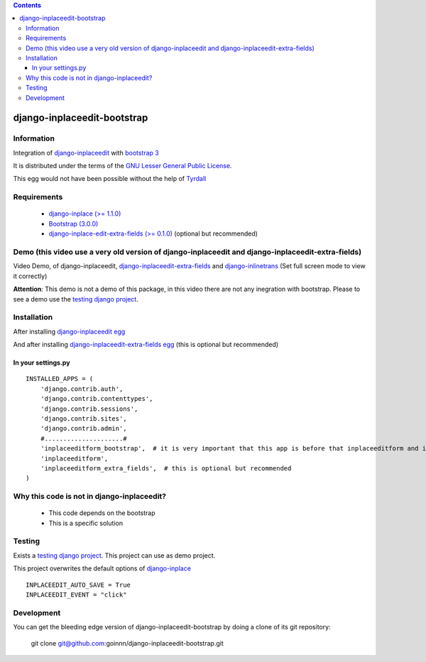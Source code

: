 .. contents::

============================
django-inplaceedit-bootstrap
============================

Information
===========

.. image:: https://badge.fury.io/py/django-inplaceedit-bootstrap.png
    :target: https://badge.fury.io/py/django-inplaceedit-bootstrap

.. image:: https://pypip.in/d/django-inplaceedit-bootstrap/badge.png
    :target: https://pypi.python.org/pypi/django-inplaceedit-bootstrap

Integration of `django-inplaceedit <http://pypi.python.org/pypi/django-inplaceedit/>`_ with `bootstrap 3 <http://getbootstrap.com/>`_

It is distributed under the terms of the `GNU Lesser General Public
License <http://www.gnu.org/licenses/lgpl.html>`_.

This egg would not have been possible without the help of `Tyrdall <https://github.com/Yaco-Sistemas/django-inplaceedit/pull/33>`_

Requirements
============

 * `django-inplace (>= 1.1.0) <http://pypi.python.org/pypi/django-inplaceedit/>`_
 * `Bootstrap (3.0.0) <https://github.com/twbs/bootstrap/archive/v3.0.0.zip>`_ 
 * `django-inplace-edit-extra-fields (>= 0.1.0) <http://pypi.python.org/pypi/django-inplaceedit-extra-fields/>`_ (optional but recommended)

Demo (this video use a very old version of django-inplaceedit and django-inplaceedit-extra-fields)
==================================================================================================

Video Demo, of django-inplaceedit, `django-inplaceedit-extra-fields <http://pypi.python.org/pypi/django-inplaceedit-extra-fields>`_ and `django-inlinetrans <http://pypi.python.org/pypi/django-inlinetrans>`_ (Set full screen mode to view it correctly)


.. image:: https://github.com/Yaco-Sistemas/django-inplaceedit/raw/master/video-frame.png
   :target: http://www.youtube.com/watch?v=_EjisXtMy_Y

**Attention**: This demo is not a demo of this package, in this video there are not any inegration with bootstrap. Please to see a demo use the `testing django project <https://github.com/goinnn/django-inplaceedit-bootstrap/tree/master/testing/>`_.

Installation
============

After installing `django-inplaceedit egg`_


.. _`django-inplaceedit egg`: https://django-inplaceedit.readthedocs.org/en/latest/install.html


And after installing `django-inplaceedit-extra-fields egg`_ (this is optional but recommended)


.. _`django-inplaceedit-extra-fields egg`: https://pypi.python.org/pypi/django-inplaceedit-extra-fields#installation

In your settings.py
-------------------

::

    INSTALLED_APPS = (
        'django.contrib.auth',
        'django.contrib.contenttypes',
        'django.contrib.sessions',
        'django.contrib.sites',
        'django.contrib.admin',
        #.....................#
        'inplaceeditform_bootstrap',  # it is very important that this app is before that inplaceeditform and inplaceeditform_extra_fields
        'inplaceeditform',
        'inplaceeditform_extra_fields',  # this is optional but recommended
    )


Why this code is not in django-inplaceedit?
===========================================

 * This code depends on the bootstrap
 * This is a specific solution


Testing
=======

Exists a `testing django project <https://github.com/goinnn/django-inplaceedit-bootstrap/tree/master/testing/>`_. This project can use as demo project.

This project overwrites the default options of `django-inplace <http://pypi.python.org/pypi/django-inplaceedit/>`_

::

    INPLACEEDIT_AUTO_SAVE = True
    INPLACEEDIT_EVENT = "click"



Development
===========

You can get the bleeding edge version of django-inplaceedit-bootstrap by doing a clone
of its git repository:

  git clone git@github.com:goinnn/django-inplaceedit-bootstrap.git
